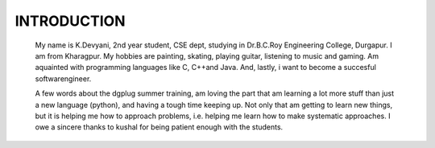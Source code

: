 ------------
INTRODUCTION
------------

    My name is K.Devyani, 2nd year student, CSE dept, studying in Dr.B.C.Roy Engineering College, Durgapur. I am from Kharagpur. My hobbies are painting, skating, playing guitar, listening to music and gaming. Am aquainted with programming languages like C, C++and Java. And, lastly, i want to become a succesful softwarengineer.

    A few words about the dgplug summer training, am loving the part that am learning a lot more stuff than just a new language (python), and having a tough time keeping up. Not only that am getting to learn new things, but it is helping me how to approach problems, i.e. helping me learn how to make systematic approaches. I owe a sincere thanks to kushal for being patient enough with the students.
